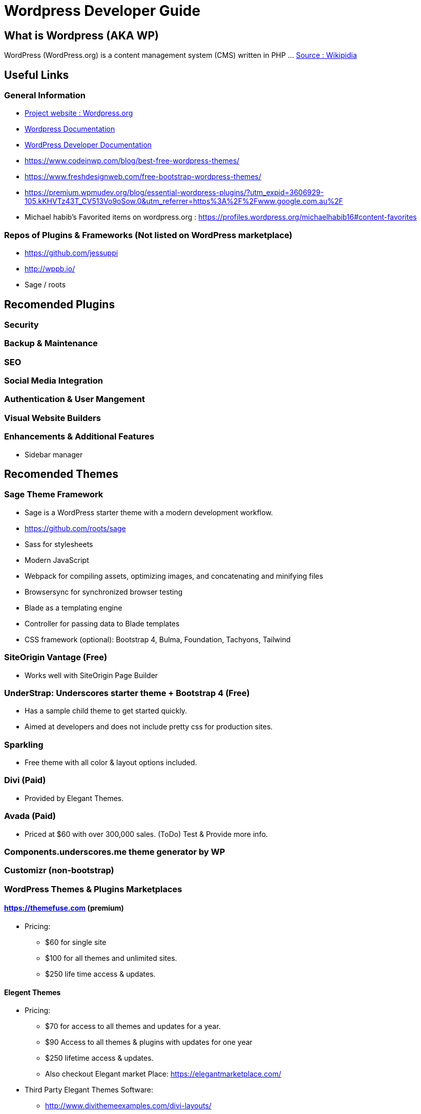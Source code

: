 = Wordpress Developer Guide

== What is Wordpress (AKA WP)
WordPress (WordPress.org) is a content management system (CMS) written in PHP ...  https://en.wikipedia.org/wiki/WordPress[Source : Wikipidia]



== Useful Links
=== General Information
- https://wordpress.org/[Project website : Wordpress.org] 
- https://wordpress.org/support/[Wordpress Documentation]
- https://developer.wordpress.org/[WordPress Developer Documentation]
- https://www.codeinwp.com/blog/best-free-wordpress-themes/ 
- https://www.freshdesignweb.com/free-bootstrap-wordpress-themes/
- https://premium.wpmudev.org/blog/essential-wordpress-plugins/?utm_expid=3606929-105.kKHVTz43T_CV513Vo9oSow.0&utm_referrer=https%3A%2F%2Fwww.google.com.au%2F

- Michael habib's Favorited items on wordpress.org : https://profiles.wordpress.org/michaelhabib16#content-favorites

=== Repos of Plugins & Frameworks (Not listed on WordPress marketplace)
- https://github.com/jessuppi
- http://wppb.io/
- Sage / roots

== Recomended Plugins

=== Security

=== Backup & Maintenance

=== SEO

=== Social Media Integration


=== Authentication & User Mangement

=== Visual Website Builders

=== Enhancements & Additional Features 
- Sidebar manager


== Recomended Themes
=== Sage Theme Framework
- Sage is a WordPress starter theme with a modern development workflow.
- https://github.com/roots/sage
- Sass for stylesheets
- Modern JavaScript
- Webpack for compiling assets, optimizing images, and concatenating and minifying files
- Browsersync for synchronized browser testing
- Blade as a templating engine
- Controller for passing data to Blade templates
- CSS framework (optional): Bootstrap 4, Bulma, Foundation, Tachyons, Tailwind


=== SiteOrigin Vantage (Free)
- Works well with SiteOrigin Page Builder

=== UnderStrap: Underscores starter theme + Bootstrap 4 (Free)
- Has a sample child theme to get started quickly.
- Aimed at developers and does not include pretty css for production sites.


=== Sparkling

- Free theme with all color & layout options included.


=== Divi (Paid) 
- Provided by Elegant Themes. 

=== Avada (Paid) 
- Priced at $60 with over 300,000 sales. (ToDo) Test & Provide more info.

=== Components.underscores.me theme generator by WP

=== Customizr (non-bootstrap) 

=== WordPress Themes & Plugins Marketplaces
==== https://themefuse.com (premium) 
- Pricing:
** $60 for single site
** $100 for all themes and unlimited sites.
** $250 life time access & updates.

==== Elegent Themes 
- Pricing:
** $70 for access to all themes and updates for a year.
** $90 Access to all themes & plugins with updates for one year
** $250 lifetime access & updates.
** Also checkout Elegant market Place: https://elegantmarketplace.com/

- Third Party Elegant Themes Software:
** http://www.divithemeexamples.com/divi-layouts/
** http://www.divithemeexamples.com/divi-showcase-category/free-divi-child-themes/
** https://elegantdivilayouts.com/
** http://divicreative.com
** https://divicake.com/
** https://besuperfly.com/shop/
** https://quiroz.co/divi-tutorials-much/divi-layout-kits/


== WordPress Coding Standards
I'll only cover the important points, the rest can be found on https://make.wordpress.org/core/handbook/best-practices/coding-standards/
=== PHP Coding Standards

.Naming Convention
[source,php]
----
class Class_Name {

   private $variable_name = ""
   const CONSTANT_NAME = ""
   
   public function function_name($some_variable){
      
   }
}
----


== Setting File permission
The recommedned file permissions are  `755` for folders & `644` for files. 

To correct WordPress file permission, you can run the following commands in the terminal at the root level of the project (Usually `public_html/`)
----
find . -type d -exec chmod 755 {} +
find . -type f -exec chmod 644 {} +
----

== Working with WP CLI (WordPress Command Line Interface)

=== WP CLI Commands
https://developer.wordpress.org/cli/commands/

.Download WP using WP CLI
----
wp core download
----

.Install recommended plugins using WP CLI
----
wp plugin install \
woocommerce \
cc-child-pages \
contact-form-7 \
easy-wp-smtp \
post-smtp \
simple-image-sizes \
imagemagick-engine \
w3-total-cache \
updraftplus \
all-in-one-wp-security-and-firewall \
user-role-editor \
duplicate-post \
wp-force-login \
query-monitor
----

.Generate pages using WP CLI
----
wp post create --post_type=page --post_status="publish" --post_title="Home"
wp post create --post_type=page --post_status="publish" --post_title="About"
wp post create --post_type=page --post_status="publish" --post_title="Contact"
wp post create --post_type=page --post_status="publish" --post_title="Services"
wp post create --post_type=page --post_status="publish" --post_title="Terms & Conditions"
wp post create --post_type=page --post_status="publish" --post_title="Privacy Policy"

----

.Create menus using WP CLI
----
wp menu create "Primary Menu"
wp menu location assign primary-menu primary

wp menu create "Secondary Menu"

wp menu create "Sidebar Menu"

wp menu create "Footer Menu"

----

== WP REST API
=== Links
- https://developer.wordpress.org/rest-api
- https://developer.wordpress.org/rest-api/reference/posts/
- Custom Routes: https://developer.wordpress.org/reference/functions/register_rest_route/

=== Code Samples
----
DominName/wp-json/wp/v2/posts?per_page=3&orderby=date&order=desc&status=publish
----

== Hooks
https://adambrown.info/p/wp_hooks/hook
https://codex.wordpress.org/Plugin_API/Action_Reference

.Commonly used action hooks.
----
muplugins_loaded
plugin_loaded`
init
wp_loaded                          
wp
----

.Commonly used filter hooks.
----


----
 


 

Theme Development

Docs
https://codex.wordpress.org/Theme_Development 
https://codex.wordpress.org/Site_Design_and_Layout 
https://codex.wordpress.org/Child_Themes

Tools:
https://en-au.wordpress.org/plugins/options-framework/

Plugins
• View Top Rated Plugins
• Wordpress SQLite Plugin
• Enhanced Text Widget
• Image Widget
• Page Builder by SiteOrigin
• All In One WP Security & Firewall
• Simple Image Sizes
(Filter the list below)
ManageWP - Worker: by ManageWP – 4.2.19
Akismet Anti-Spam: by Automattic – 3.3.2
All 404 Redirect to Homepage: by Fakhri Alsadi – 1.7
Demo Sticky Bar: by B3multimedia – 1.0.0
Bloom: by Elegant Themes – 1.2.4
Contact Form 7: by Takayuki Miyoshi – 4.8
Divi 100 Article Cards: by Elegant Themes – 0.0.4
Divi 100 Hamburger Menu: by Elegant Themes – 0.0.1
Divi 100 Login Page: by Elegant Themes – 0.0.1
Divi Switch: by divi.space – 2.3.6
Woo Layout Injector: by Sean Barton - Tortoise IT – 3.4
Easy Theme and Plugin Upgrades: by Chris Jean – 2.0.0
Elegant Themes Support: by Elegant Themes – 1.3
Elegant Themes Updater: by Elegant Themes – 1.0
Facebook for WooCommerce: by Facebook – 1.3.2
Groups WooCommerce: by itthinx – 1.9.6
Groups: by itthinx – 2.2.0
Heartbeat Control: by Jeff Matson – 1.0.3
Monarch Plugin: by Elegant Themes – 1.3.6
Really Simple CAPTCHA: by Takayuki Miyoshi – 2.0
WooCommerce Customer/Order CSV Export: by SkyVerge – 4.3.5
WooCommerce PayPal Powered by Braintree Gateway: by WooCommerce – 2.0.3
WooCommerce Order Status Control: by SkyVerge – 1.8.0
WooCommerce USPS Shipping: by WooCommerce – 4.4.6 – 4.4.7 is available
WooCommerce Subscriptions: by Prospress Inc. – 2.2.7
WooCommerce: by Automattic – 3.0.8
WordPress HTTPS: by Mike Ems – 3.3.6
Yoast SEO: by Team Yoast – 4.9


 

 
